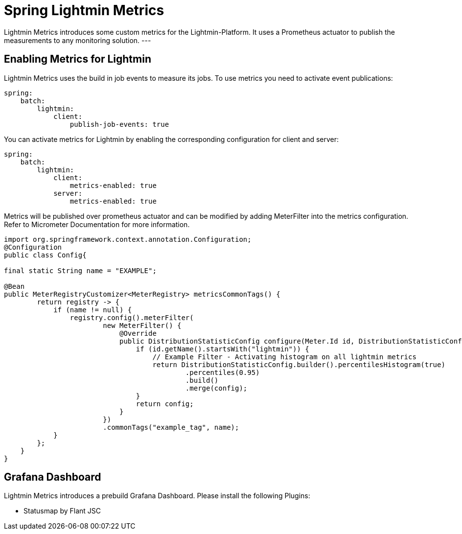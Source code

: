 = Spring Lightmin Metrics

Lightmin Metrics introduces some custom metrics for the Lightmin-Platform.
It uses a Prometheus actuator to publish the measurements to any monitoring solution.
---

== Enabling Metrics for Lightmin

Lightmin Metrics uses the build in job events to measure its jobs.
To use metrics you need to activate event publications:
[source,yaml]
----
spring:
    batch:
        lightmin:
            client:
                publish-job-events: true
----
You can activate metrics for Lightmin by enabling the corresponding configuration for client and server:

[source,yaml]
----
spring:
    batch:
        lightmin:
            client:
                metrics-enabled: true
            server:
                metrics-enabled: true
----
Metrics will be published over prometheus actuator and can be modified by adding MeterFilter into the metrics configuration.
Refer to Micrometer Documentation for more information.

[source,java]
----

import org.springframework.context.annotation.Configuration;
@Configuration
public class Config{

final static String name = "EXAMPLE";

@Bean
public MeterRegistryCustomizer<MeterRegistry> metricsCommonTags() {
        return registry -> {
            if (name != null) {
                registry.config().meterFilter(
                        new MeterFilter() {
                            @Override
                            public DistributionStatisticConfig configure(Meter.Id id, DistributionStatisticConfig config) {
                                if (id.getName().startsWith("lightmin")) {
                                    // Example Filter - Activating histogram on all lightmin metrics
                                    return DistributionStatisticConfig.builder().percentilesHistogram(true)
                                            .percentiles(0.95)
                                            .build()
                                            .merge(config);
                                }
                                return config;
                            }
                        })
                        .commonTags("example_tag", name);
            }
        };
    }
}
----
== Grafana Dashboard

Lightmin Metrics introduces a prebuild Grafana Dashboard.
Please install the following Plugins:

* Statusmap by Flant JSC
